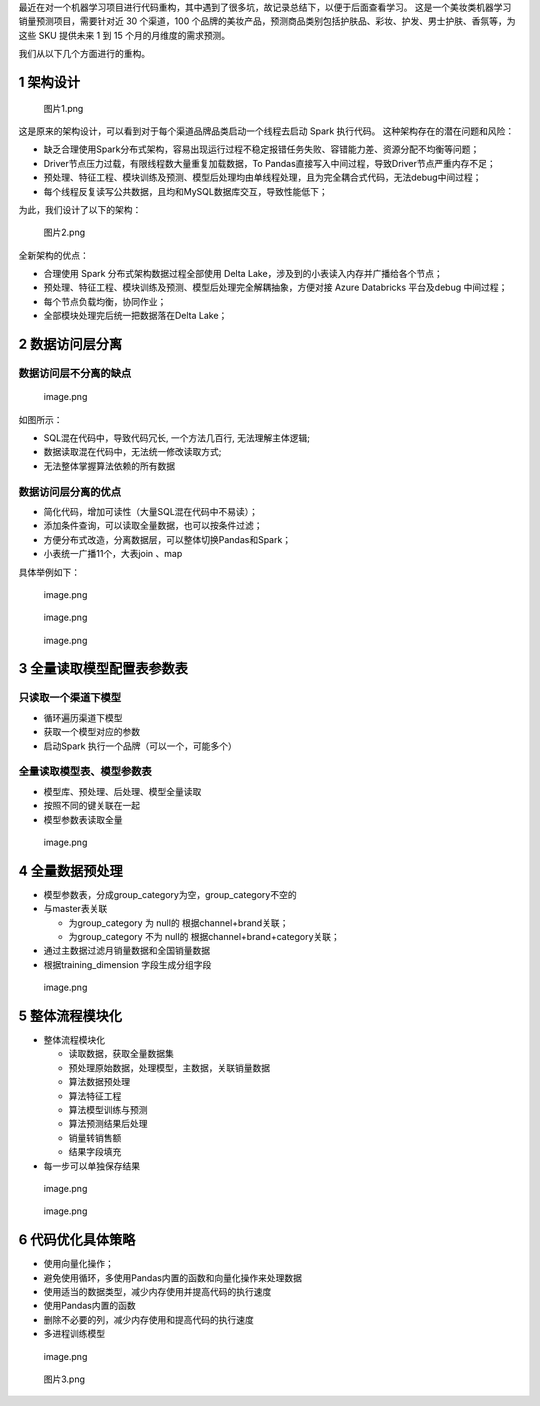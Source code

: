 最近在对一个机器学习项目进行代码重构，其中遇到了很多坑，故记录总结下，以便于后面查看学习。
这是一个美妆类机器学习销量预测项目，需要针对近 30 个渠道，100
个品牌的美妆产品，预测商品类别包括护肤品、彩妆、护发、男士护肤、香氛等，为这些
SKU 提供未来 1 到 15 个月的月维度的需求预测。

我们从以下几个方面进行的重构。

1 架构设计
==========

.. figure:: https://cdn.nlark.com/yuque/0/2023/png/200056/1699599134464-c9ef5a65-e127-4d79-847c-933ce355f71c.png#averageHue=%232b2a2a&clientId=u43825ebc-bcf0-4&from=ui&id=ub31ae45e&originHeight=980&originWidth=1342&originalType=binary&ratio=2&rotation=0&showTitle=false&size=125227&status=done&style=none&taskId=ub795551b-1f14-4713-8568-f7c00728c1b&title=
   :alt: 图片1.png

   图片1.png

这是原来的架构设计，可以看到对于每个渠道品牌品类启动一个线程去启动 Spark
执行代码。 这种架构存在的潜在问题和风险：

-  缺乏合理使用Spark分布式架构，容易出现运行过程不稳定报错任务失败、容错能力差、资源分配不均衡等问题；
-  Driver节点压力过载，有限线程数大量重复加载数据，To
   Pandas直接写入中间过程，导致Driver节点严重内存不足；
-  预处理、特征工程、模块训练及预测、模型后处理均由单线程处理，且为完全耦合式代码，无法debug中间过程；
-  每个线程反复读写公共数据，且均和MySQL数据库交互，导致性能低下；

为此，我们设计了以下的架构：

.. figure:: https://cdn.nlark.com/yuque/0/2023/png/200056/1699599480984-c5e84c5a-25ec-4bbd-be1c-a9b6a817ca39.png#averageHue=%233f3f3e&clientId=u43825ebc-bcf0-4&from=ui&id=ucfc87945&originHeight=933&originWidth=1126&originalType=binary&ratio=2&rotation=0&showTitle=false&size=82365&status=done&style=none&taskId=uc30e5934-b42d-4ade-b562-5000256251f&title=
   :alt: 图片2.png

   图片2.png

全新架构的优点：

-  合理使用 Spark 分布式架构数据过程全部使用 Delta
   Lake，涉及到的小表读入内存并广播给各个节点；
-  预处理、特征工程、模块训练及预测、模型后处理完全解耦抽象，方便对接
   Azure Databricks 平台及debug 中间过程；
-  每个节点负载均衡，协同作业；
-  全部模块处理完后统一把数据落在Delta Lake；

2 数据访问层分离
================

数据访问层不分离的缺点
----------------------

.. figure:: https://cdn.nlark.com/yuque/0/2023/png/200056/1699599786822-a775407c-0ff9-4ccf-b294-78fda87fc9d1.png#averageHue=%23e2e2e2&clientId=u43825ebc-bcf0-4&from=paste&height=360&id=ub38d66e4&originHeight=720&originWidth=809&originalType=binary&ratio=2&rotation=0&showTitle=false&size=2334487&status=done&style=none&taskId=u3d82ded6-d8da-4716-81f1-6180124a302&title=&width=404.5
   :alt: image.png

   image.png

如图所示：

-  SQL混在代码中，导致代码冗长, 一个方法几百行, 无法理解主体逻辑;
-  数据读取混在代码中，无法统一修改读取方式;
-  无法整体掌握算法依赖的所有数据

数据访问层分离的优点
--------------------

-  简化代码，增加可读性（大量SQL混在代码中不易读）；
-  添加条件查询，可以读取全量数据，也可以按条件过滤；
-  方便分布式改造，分离数据层，可以整体切换Pandas和Spark；
-  小表统一广播11个，大表join 、map

具体举例如下：

.. figure:: https://cdn.nlark.com/yuque/0/2023/png/200056/1699600001760-752a354c-29c9-4e1c-b9cb-82f4bcb308d8.png#averageHue=%23dedcdb&clientId=u43825ebc-bcf0-4&from=paste&height=560&id=u48c6ed41&originHeight=1120&originWidth=2136&originalType=binary&ratio=2&rotation=0&showTitle=false&size=634548&status=done&style=none&taskId=u76bb2fd6-c22a-428f-b9a6-e1d1cd2e0fc&title=&width=1068
   :alt: image.png

   image.png

.. figure:: https://cdn.nlark.com/yuque/0/2023/png/200056/1699600036537-443969fc-7e60-4c04-9ee1-95854443d8f1.png#averageHue=%23dfdfdf&clientId=u43825ebc-bcf0-4&from=paste&height=583&id=u3362dfc3&originHeight=1166&originWidth=1480&originalType=binary&ratio=2&rotation=0&showTitle=false&size=521699&status=done&style=none&taskId=ud5e2f78a-cb0a-4ac2-889d-2bc6d06e7c8&title=&width=740
   :alt: image.png

   image.png

.. figure:: https://cdn.nlark.com/yuque/0/2023/png/200056/1699600058460-3fdeb764-18fa-472b-814b-cbab91b02db2.png#averageHue=%23b5b5b5&clientId=u43825ebc-bcf0-4&from=paste&height=160&id=uc1d93bc4&originHeight=320&originWidth=2034&originalType=binary&ratio=2&rotation=0&showTitle=false&size=97941&status=done&style=none&taskId=u47240372-f393-4027-bc6c-a5dbad18624&title=&width=1017
   :alt: image.png

   image.png

3 全量读取模型配置表参数表
==========================

只读取一个渠道下模型
--------------------

-  循环遍历渠道下模型
-  获取一个模型对应的参数
-  启动Spark 执行一个品牌（可以一个，可能多个）

全量读取模型表、模型参数表
--------------------------

-  模型库、预处理、后处理、模型全量读取
-  按照不同的键关联在一起
-  模型参数表读取全量

.. figure:: https://cdn.nlark.com/yuque/0/2023/png/200056/1699600538614-7558c4aa-eb11-4d63-abe5-e648668ec9a5.png#averageHue=%23dcdbdb&clientId=u43825ebc-bcf0-4&from=paste&height=507&id=u470a0558&originHeight=1014&originWidth=2388&originalType=binary&ratio=2&rotation=0&showTitle=false&size=860251&status=done&style=none&taskId=u5e3eb824-d75b-4d73-a596-90f47ca5162&title=&width=1194
   :alt: image.png

   image.png

4 全量数据预处理
================

-  模型参数表，分成group_category为空，group_category不空的
-  与master表关联

   -  为group_category 为 null的 根据channel+brand关联；
   -  为group_category 不为 null的 根据channel+brand+category关联；

-  通过主数据过滤月销量数据和全国销量数据
-  根据training_dimension 字段生成分组字段

.. figure:: https://cdn.nlark.com/yuque/0/2023/png/200056/1699600865719-3f924a09-7696-462f-8d61-f21cb2b6c340.png#averageHue=%23d2d2d2&clientId=u43825ebc-bcf0-4&from=paste&height=298&id=u7cbcc87c&originHeight=595&originWidth=1280&originalType=binary&ratio=2&rotation=0&showTitle=false&size=3052003&status=done&style=none&taskId=u49f42a48-4b09-4c1c-b19c-093f5b5795b&title=&width=640
   :alt: image.png

   image.png

5 整体流程模块化
================

-  整体流程模块化

   -  读取数据，获取全量数据集
   -  预处理原始数据，处理模型，主数据，关联销量数据
   -  算法数据预处理
   -  算法特征工程
   -  算法模型训练与预测
   -  算法预测结果后处理
   -  销量转销售额
   -  结果字段填充

-  每一步可以单独保存结果

.. figure:: https://cdn.nlark.com/yuque/0/2023/png/200056/1699600942110-eb6446ee-e516-4525-a9c3-a9a188d08944.png#averageHue=%23e2e2e2&clientId=u43825ebc-bcf0-4&from=paste&height=360&id=u38c2b4cc&originHeight=720&originWidth=835&originalType=binary&ratio=2&rotation=0&showTitle=false&size=2409485&status=done&style=none&taskId=u060b41ce-709b-4ca0-b210-d2b918bb909&title=&width=417.5
   :alt: image.png

   image.png

.. figure:: https://cdn.nlark.com/yuque/0/2023/png/200056/1699600948513-d90714fe-7688-47c8-b934-80df13c25084.png#averageHue=%23dddada&clientId=u43825ebc-bcf0-4&from=paste&height=360&id=uab2ac41d&originHeight=720&originWidth=1092&originalType=binary&ratio=2&rotation=0&showTitle=false&size=3150847&status=done&style=none&taskId=uf45dfcc2-3d9a-49e6-aa82-12b7fa56439&title=&width=546
   :alt: image.png

   image.png

6 代码优化具体策略
==================

-  使用向量化操作；
-  避免使用循环，多使用Pandas内置的函数和向量化操作来处理数据
-  使用适当的数据类型，减少内存使用并提高代码的执行速度
-  使用Pandas内置的函数
-  删除不必要的列，减少内存使用和提高代码的执行速度
-  多进程训练模型

.. figure:: https://cdn.nlark.com/yuque/0/2023/png/200056/1699601092617-165b5fae-d275-482b-a74f-6b06ace26714.png#averageHue=%239a9a9a&clientId=ue3c56663-733a-4&from=paste&height=63&id=udc79c6fe&originHeight=126&originWidth=1280&originalType=binary&ratio=2&rotation=0&showTitle=false&size=646361&status=done&style=none&taskId=u9d827b7b-4fc4-4160-8639-8580fc01500&title=&width=640
   :alt: image.png

   image.png

.. figure:: https://cdn.nlark.com/yuque/0/2023/png/200056/1699601118826-6a4ebe10-2c86-45f1-a0b8-68b0874b6308.png#averageHue=%23cdcdcd&clientId=ue3c56663-733a-4&from=ui&id=u447dceea&originHeight=1036&originWidth=1728&originalType=binary&ratio=2&rotation=0&showTitle=false&size=355944&status=done&style=none&taskId=ua1397b95-4986-4109-8d87-a7d24a9b5bb&title=
   :alt: 图片3.png

   图片3.png
